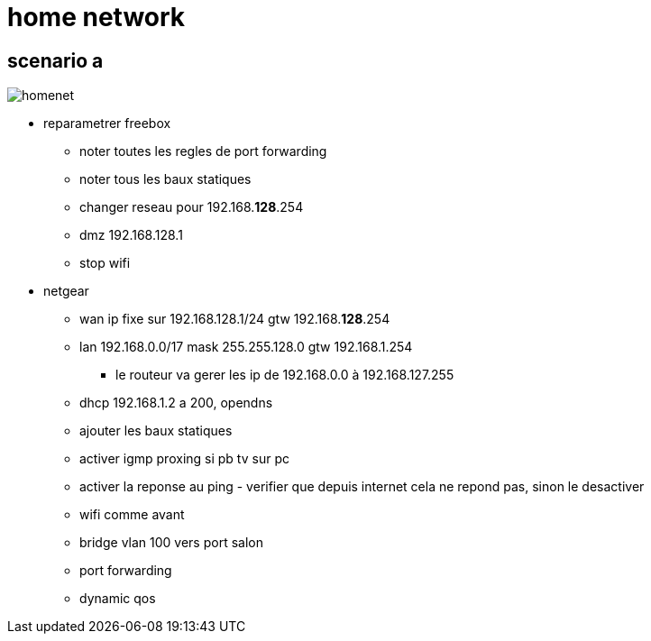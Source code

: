 = home network
:gitplant: http://www.plantuml.com/plantuml/proxy?src=https://raw.githubusercontent.com/DBuret/myjournal/master/

== scenario a


image::{gitplant}/homenet.puml[homenet]

* reparametrer freebox
** noter toutes les regles de port forwarding
** noter tous les baux statiques
** changer reseau pour 192.168.*128*.254
** dmz 192.168.128.1
** stop wifi
* netgear
** wan ip fixe sur 192.168.128.1/24 gtw 192.168.*128*.254
** lan 192.168.0.0/17 mask 255.255.128.0 gtw 192.168.1.254
*** le routeur va gerer les ip de 192.168.0.0 à 192.168.127.255
** dhcp 192.168.1.2 a 200, opendns
** ajouter les baux statiques
** activer igmp proxing si pb tv sur pc
** activer la reponse au ping - verifier que depuis internet cela ne repond pas, sinon le desactiver
** wifi comme avant
** bridge vlan 100 vers port salon
** port forwarding 
** dynamic qos

